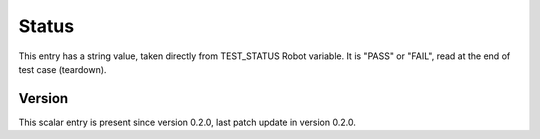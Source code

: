 ..
   Copyright (c) 2021 Cisco and/or its affiliates.
   Licensed under the Apache License, Version 2.0 (the "License");
   you may not use this file except in compliance with the License.
   You may obtain a copy of the License at:
..
       http://www.apache.org/licenses/LICENSE-2.0
..
   Unless required by applicable law or agreed to in writing, software
   distributed under the License is distributed on an "AS IS" BASIS,
   WITHOUT WARRANTIES OR CONDITIONS OF ANY KIND, either express or implied.
   See the License for the specific language governing permissions and
   limitations under the License.


Status
^^^^^^

This entry has a string value, taken directly from TEST_STATUS Robot variable.
It is "PASS" or "FAIL", read at the end of test case (teardown).

Version
~~~~~~~

This scalar entry is present since version 0.2.0,
last patch update in version 0.2.0.
